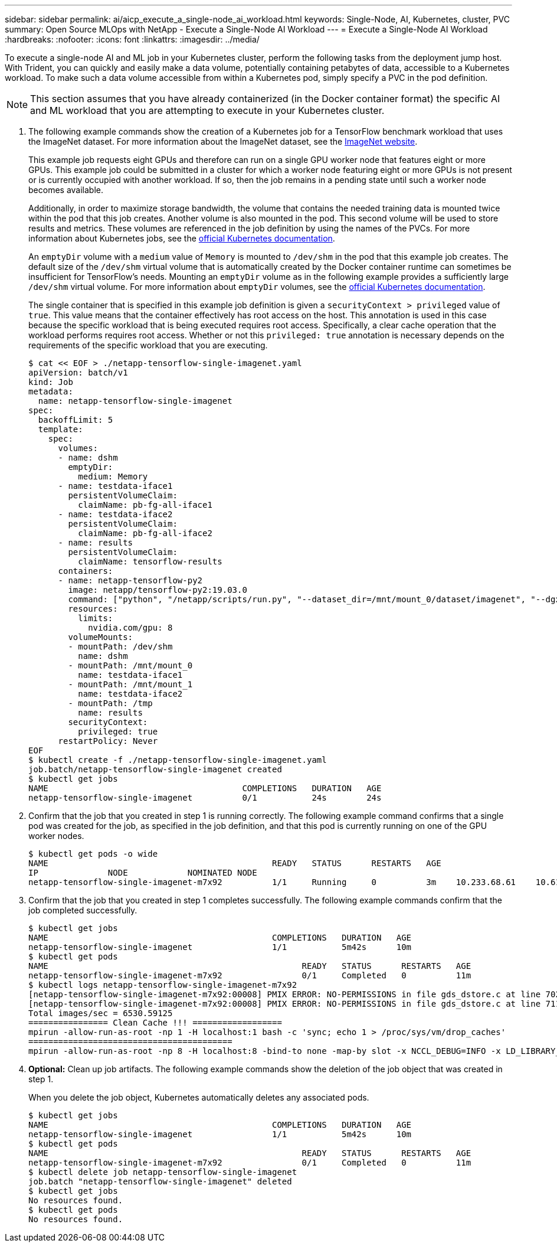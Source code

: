 ---
sidebar: sidebar
permalink: ai/aicp_execute_a_single-node_ai_workload.html
keywords: Single-Node, AI, Kubernetes, cluster, PVC
summary: Open Source MLOps with NetApp - Execute a Single-Node AI Workload
---
= Execute a Single-Node AI Workload
:hardbreaks:
:nofooter:
:icons: font
:linkattrs:
:imagesdir: ../media/

//
// This file was created with NDAC Version 2.0 (August 17, 2020)
//
// 2020-08-18 15:53:14.541235
//

[.lead]
To execute a single-node AI and ML job in your Kubernetes cluster, perform the following tasks from the deployment jump host. With Trident, you can quickly and easily make a data volume, potentially containing petabytes of data, accessible to a Kubernetes workload. To make such a data volume accessible from within a Kubernetes pod, simply specify a PVC in the pod definition.

[NOTE]
This section assumes that you have already containerized (in the Docker container format) the specific AI and ML workload that you are attempting to execute in your Kubernetes cluster.

. The following example commands show the creation of a Kubernetes job for a TensorFlow benchmark workload that uses the ImageNet dataset. For more information about the ImageNet dataset, see the http://www.image-net.org[ImageNet website^].
+
This example job requests eight GPUs and therefore can run on a single GPU worker node that features eight or more GPUs. This example job could be submitted in a cluster for which a worker node featuring eight or more GPUs is not present or is currently occupied with another workload. If so, then the job remains in a pending state until such a worker node becomes available.
+
Additionally, in order to maximize storage bandwidth, the volume that contains the needed training data is mounted twice within the pod that this job creates. Another volume is also mounted in the pod. This second volume will be used to store results and metrics. These volumes are referenced in the job definition by using the names of the PVCs. For more information about Kubernetes jobs, see the https://kubernetes.io/docs/concepts/workloads/controllers/jobs-run-to-completion/[official Kubernetes documentation^].
+
An `emptyDir` volume with a `medium` value of `Memory` is mounted to `/dev/shm` in the pod that this example job creates. The default size of the `/dev/shm` virtual volume that is automatically created by the Docker container runtime can sometimes be insufficient for TensorFlow’s needs. Mounting an `emptyDir` volume as in the following example provides a sufficiently large `/dev/shm` virtual volume. For more information about `emptyDir` volumes, see the https://kubernetes.io/docs/concepts/storage/volumes/[official Kubernetes documentation^].
+
The single container that is specified in this example job definition is given a `securityContext > privileged` value of `true`. This value means that the container effectively has root access on the host. This annotation is used in this case because the specific workload that is being executed requires root access. Specifically, a clear cache operation that the workload performs requires root access. Whether or not this `privileged: true` annotation is necessary depends on the requirements of the specific workload that you are executing.
+
....
$ cat << EOF > ./netapp-tensorflow-single-imagenet.yaml
apiVersion: batch/v1
kind: Job
metadata:
  name: netapp-tensorflow-single-imagenet
spec:
  backoffLimit: 5
  template:
    spec:
      volumes:
      - name: dshm
        emptyDir:
          medium: Memory
      - name: testdata-iface1
        persistentVolumeClaim:
          claimName: pb-fg-all-iface1
      - name: testdata-iface2
        persistentVolumeClaim:
          claimName: pb-fg-all-iface2
      - name: results
        persistentVolumeClaim:
          claimName: tensorflow-results
      containers:
      - name: netapp-tensorflow-py2
        image: netapp/tensorflow-py2:19.03.0
        command: ["python", "/netapp/scripts/run.py", "--dataset_dir=/mnt/mount_0/dataset/imagenet", "--dgx_version=dgx1", "--num_devices=8"]
        resources:
          limits:
            nvidia.com/gpu: 8
        volumeMounts:
        - mountPath: /dev/shm
          name: dshm
        - mountPath: /mnt/mount_0
          name: testdata-iface1
        - mountPath: /mnt/mount_1
          name: testdata-iface2
        - mountPath: /tmp
          name: results
        securityContext:
          privileged: true
      restartPolicy: Never
EOF
$ kubectl create -f ./netapp-tensorflow-single-imagenet.yaml
job.batch/netapp-tensorflow-single-imagenet created
$ kubectl get jobs
NAME                                       COMPLETIONS   DURATION   AGE
netapp-tensorflow-single-imagenet          0/1           24s        24s
....

. Confirm that the job that you created in step 1 is running correctly. The following example command confirms that a single pod was created for the job, as specified in the job definition, and that this pod is currently running on one of the GPU worker nodes.
+
....
$ kubectl get pods -o wide
NAME                                             READY   STATUS      RESTARTS   AGE
IP              NODE            NOMINATED NODE
netapp-tensorflow-single-imagenet-m7x92          1/1     Running     0          3m    10.233.68.61    10.61.218.154   <none>
....

. Confirm that the job that you created in step 1 completes successfully. The following example commands confirm that the job completed successfully.
+
....
$ kubectl get jobs
NAME                                             COMPLETIONS   DURATION   AGE
netapp-tensorflow-single-imagenet                1/1           5m42s      10m
$ kubectl get pods
NAME                                                   READY   STATUS      RESTARTS   AGE
netapp-tensorflow-single-imagenet-m7x92                0/1     Completed   0          11m
$ kubectl logs netapp-tensorflow-single-imagenet-m7x92
[netapp-tensorflow-single-imagenet-m7x92:00008] PMIX ERROR: NO-PERMISSIONS in file gds_dstore.c at line 702
[netapp-tensorflow-single-imagenet-m7x92:00008] PMIX ERROR: NO-PERMISSIONS in file gds_dstore.c at line 711
Total images/sec = 6530.59125
================ Clean Cache !!! ==================
mpirun -allow-run-as-root -np 1 -H localhost:1 bash -c 'sync; echo 1 > /proc/sys/vm/drop_caches'
=========================================
mpirun -allow-run-as-root -np 8 -H localhost:8 -bind-to none -map-by slot -x NCCL_DEBUG=INFO -x LD_LIBRARY_PATH -x PATH python /netapp/tensorflow/benchmarks_190205/scripts/tf_cnn_benchmarks/tf_cnn_benchmarks.py --model=resnet50 --batch_size=256 --device=gpu --force_gpu_compatible=True --num_intra_threads=1 --num_inter_threads=48 --variable_update=horovod --batch_group_size=20 --num_batches=500 --nodistortions --num_gpus=1 --data_format=NCHW --use_fp16=True --use_tf_layers=False --data_name=imagenet --use_datasets=True --data_dir=/mnt/mount_0/dataset/imagenet --datasets_parallel_interleave_cycle_length=10 --datasets_sloppy_parallel_interleave=False --num_mounts=2 --mount_prefix=/mnt/mount_%d --datasets_prefetch_buffer_size=2000 --datasets_use_prefetch=True --datasets_num_private_threads=4 --horovod_device=gpu > /tmp/20190814_105450_tensorflow_horovod_rdma_resnet50_gpu_8_256_b500_imagenet_nodistort_fp16_r10_m2_nockpt.txt 2>&1
....

. *Optional:* Clean up job artifacts. The following example commands show the deletion of the job object that was created in step 1.
+
When you delete the job object, Kubernetes automatically deletes any associated pods.
+
....
$ kubectl get jobs
NAME                                             COMPLETIONS   DURATION   AGE
netapp-tensorflow-single-imagenet                1/1           5m42s      10m
$ kubectl get pods
NAME                                                   READY   STATUS      RESTARTS   AGE
netapp-tensorflow-single-imagenet-m7x92                0/1     Completed   0          11m
$ kubectl delete job netapp-tensorflow-single-imagenet
job.batch "netapp-tensorflow-single-imagenet" deleted
$ kubectl get jobs
No resources found.
$ kubectl get pods
No resources found.
....

